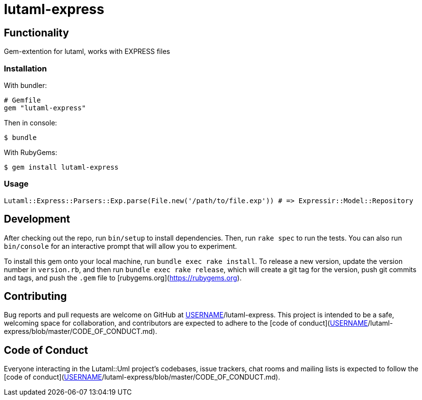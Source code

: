 = lutaml-express

== Functionality

Gem-extention for lutaml, works with EXPRESS files

=== Installation

With bundler:

[source,ruby]
----
# Gemfile
gem "lutaml-express"
----

Then in console:

[source,console]
----
$ bundle
----

With RubyGems:

[source,console]
----
$ gem install lutaml-express
----

=== Usage

[source,ruby]
----
Lutaml::Express::Parsers::Exp.parse(File.new('/path/to/file.exp')) # => Expressir::Model::Repository
----

== Development

After checking out the repo, run `bin/setup` to install dependencies. Then, run `rake spec` to run the tests. You can also run `bin/console` for an interactive prompt that will allow you to experiment.

To install this gem onto your local machine, run `bundle exec rake install`. To release a new version, update the version number in `version.rb`, and then run `bundle exec rake release`, which will create a git tag for the version, push git commits and tags, and push the `.gem` file to [rubygems.org](https://rubygems.org).

## Contributing

Bug reports and pull requests are welcome on GitHub at https://github.com/[USERNAME]/lutaml-express. This project is intended to be a safe, welcoming space for collaboration, and contributors are expected to adhere to the [code of conduct](https://github.com/[USERNAME]/lutaml-express/blob/master/CODE_OF_CONDUCT.md).


== Code of Conduct

Everyone interacting in the Lutaml::Uml project's codebases, issue trackers, chat rooms and mailing lists is expected to follow the [code of conduct](https://github.com/[USERNAME]/lutaml-express/blob/master/CODE_OF_CONDUCT.md).